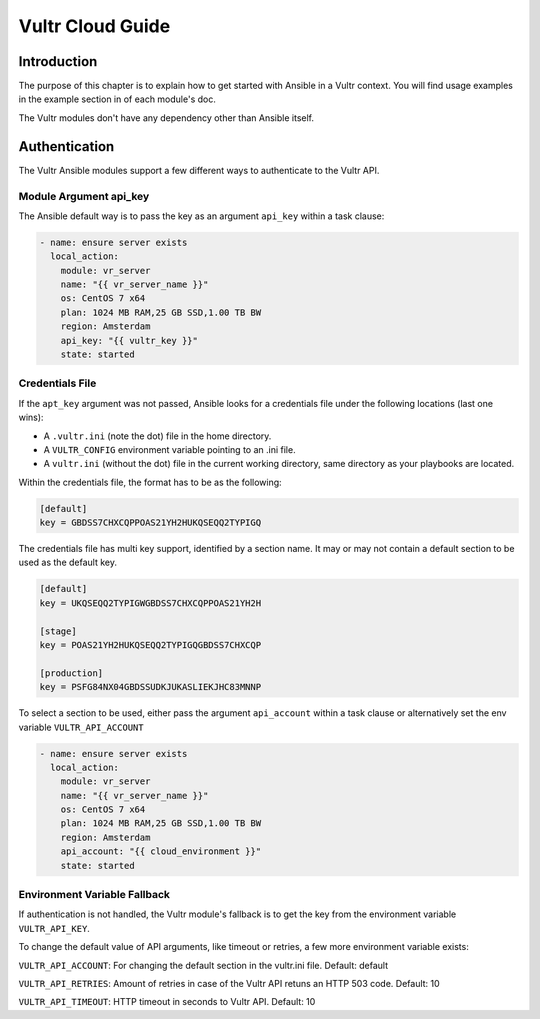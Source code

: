 Vultr Cloud Guide
=================

.. _vultr_introduction:

Introduction
````````````
The purpose of this chapter is to explain how to get started with Ansible in a Vultr context. You will find usage examples in the example section in of each module's doc.

The Vultr modules don't have any dependency other than Ansible itself.


Authentication
``````````````
The Vultr Ansible modules support a few different ways to authenticate to the Vultr API.

Module Argument api_key
~~~~~~~~~~~~~~~~~~~~~~~

The Ansible default way is to pass the key as an argument ``api_key`` within a task clause:

.. code-block:: yaml

    - name: ensure server exists
      local_action:
        module: vr_server
        name: "{{ vr_server_name }}"
        os: CentOS 7 x64
        plan: 1024 MB RAM,25 GB SSD,1.00 TB BW
        region: Amsterdam
        api_key: "{{ vultr_key }}"
        state: started

Credentials File
~~~~~~~~~~~~~~~~

If the ``apt_key`` argument was not passed, Ansible looks for a credentials file under the following locations (last one wins):

* A ``.vultr.ini`` (note the dot) file in the home directory.
* A ``VULTR_CONFIG`` environment variable pointing to an .ini file.
* A ``vultr.ini`` (without the dot) file in the current working directory, same directory as your playbooks are located.

Within the credentials file, the format has to be as the following:

.. code-block:: ini

    [default]
    key = GBDSS7CHXCQPPOAS21YH2HUKQSEQQ2TYPIGQ

The credentials file has multi key support, identified by a section name. It may or may not contain a default section to be used as the default key.

.. code-block:: ini

    [default]
    key = UKQSEQQ2TYPIGWGBDSS7CHXCQPPOAS21YH2H

    [stage]
    key = POAS21YH2HUKQSEQQ2TYPIGQGBDSS7CHXCQP

    [production]
    key = PSFG84NX04GBDSSUDKJUKASLIEKJHC83MNNP

To select a section to be used, either pass the argument ``api_account`` within a task clause or alternatively set the env variable ``VULTR_API_ACCOUNT``

.. code-block:: yaml

    - name: ensure server exists
      local_action:
        module: vr_server
        name: "{{ vr_server_name }}"
        os: CentOS 7 x64
        plan: 1024 MB RAM,25 GB SSD,1.00 TB BW
        region: Amsterdam
        api_account: "{{ cloud_environment }}"
        state: started

Environment Variable Fallback
~~~~~~~~~~~~~~~~~~~~~~~~~~~~~

If authentication is not handled, the Vultr module's fallback is to get the key from the environment variable ``VULTR_API_KEY``.

To change the default value of API arguments, like timeout or retries, a few more environment variable exists:

``VULTR_API_ACCOUNT``: For changing the default section in the vultr.ini file. Default: default

``VULTR_API_RETRIES``: Amount of retries in case of the Vultr API retuns an HTTP 503 code. Default: 10

``VULTR_API_TIMEOUT``: HTTP timeout in seconds to Vultr API. Default: 10

